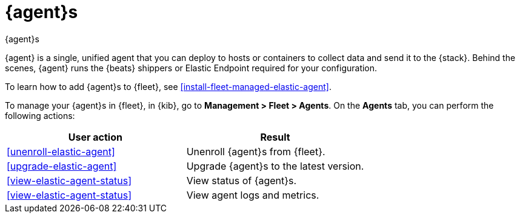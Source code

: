 [[manage-agents]]
= {agent}s

++++
<titleabbrev>{agent}s</titleabbrev>
++++

//TODO: We need to make our descriptions of Elastic Agent consistent across
//these docs. I'm going to put this in directly (rather than using a tagged
//region for now.)

{agent} is a single, unified agent that you can deploy to hosts or containers to
collect data and send it to the {stack}. Behind the scenes, {agent} runs the
{beats} shippers or Elastic Endpoint required for your configuration.

To learn how to add {agent}s to {fleet}, see
<<install-fleet-managed-elastic-agent>>.

To manage your {agent}s in {fleet}, in {kib}, go to *Management > Fleet >
Agents*. On the *Agents* tab, you can perform the following actions:


[options,header]
|===
| User action | Result

|<<unenroll-elastic-agent>>
|Unenroll {agent}s from {fleet}.

|<<upgrade-elastic-agent>>
|Upgrade {agent}s to the latest version.

|<<view-elastic-agent-status>>
|View status of {agent}s.

|<<view-elastic-agent-status>>
|View agent logs and metrics.

|===

//TODO: Check to see if bulk operations are available for these actions.

//TODO: Consider moving all the content under this section to one topic. There
//is a lot of content in the topics, though, so I worry about the usability of
//long scrolling topics in our current doc system.
